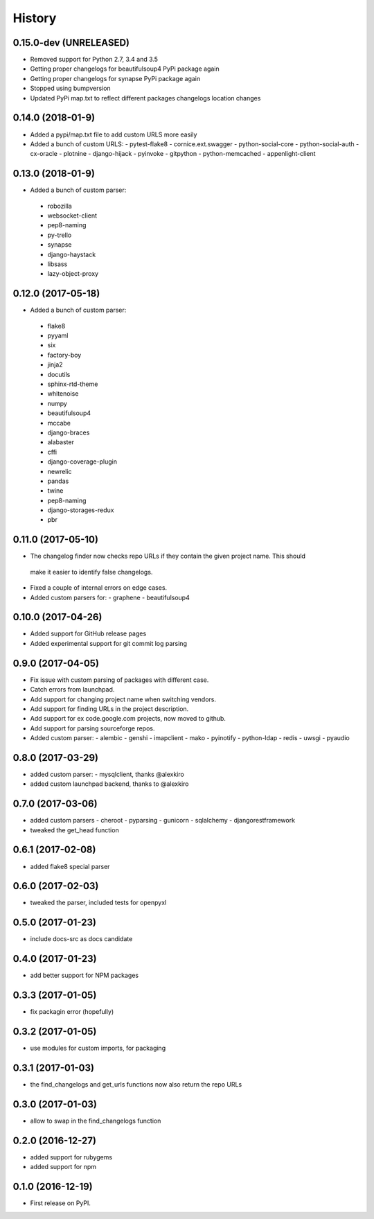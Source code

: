 =======
History
=======

0.15.0-dev (UNRELEASED)
-----------------------
* Removed support for Python 2.7, 3.4 and 3.5
* Getting proper changelogs for beautifulsoup4 PyPi package again
* Getting proper changelogs for synapse PyPi package again
* Stopped using bumpversion
* Updated PyPi map.txt to reflect different packages changelogs location changes

0.14.0 (2018-01-9)
-------------------
* Added a pypi/map.txt file to add custom URLS more easily
* Added a bunch of custom URLS:
  - pytest-flake8
  - cornice.ext.swagger
  - python-social-core
  - python-social-auth
  - cx-oracle
  - plotnine
  - django-hijack
  - pyinvoke
  - gitpython
  - python-memcached
  - appenlight-client

0.13.0 (2018-01-9)
-------------------
* Added a bunch of custom parser:
 - robozilla
 - websocket-client
 - pep8-naming
 - py-trello
 - synapse
 - django-haystack
 - libsass
 - lazy-object-proxy

0.12.0 (2017-05-18)
-------------------
* Added a bunch of custom parser:
 - flake8
 - pyyaml
 - six
 - factory-boy
 - jinja2
 - docutils
 - sphinx-rtd-theme
 - whitenoise
 - numpy
 - beautifulsoup4
 - mccabe
 - django-braces
 - alabaster
 - cffi
 - django-coverage-plugin
 - newrelic
 - pandas
 - twine
 - pep8-naming
 - django-storages-redux
 - pbr


0.11.0 (2017-05-10)
-------------------

* The changelog finder now checks repo URLs if they contain the given project name. This should
 make it easier to identify false changelogs.
* Fixed a couple of internal errors on edge cases.
* Added custom parsers for:
  - graphene
  - beautifulsoup4

0.10.0 (2017-04-26)
-------------------
* Added support for GitHub release pages
* Added experimental support for git commit log parsing

0.9.0 (2017-04-05)
------------------

* Fix issue with custom parsing of packages with different case.
* Catch errors from launchpad.
* Add support for changing project name when switching vendors.
* Add support for finding URLs in the project description.
* Add support for ex code.google.com projects, now moved to github.
* Add support for parsing sourceforge repos.
* Added custom parser:
  - alembic
  - genshi
  - imapclient
  - mako
  - pyinotify
  - python-ldap
  - redis
  - uwsgi
  - pyaudio

0.8.0 (2017-03-29)
------------------

* added custom parser:
  - mysqlclient, thanks @alexkiro
* added custom launchpad backend, thanks to @alexkiro

0.7.0 (2017-03-06)
------------------

* added custom parsers
  - cheroot
  - pyparsing
  - gunicorn
  - sqlalchemy
  - djangorestframework
* tweaked the get_head function

0.6.1 (2017-02-08)
------------------

* added flake8 special parser

0.6.0 (2017-02-03)
------------------

* tweaked the parser, included tests for openpyxl

0.5.0 (2017-01-23)
------------------

* include docs-src as docs candidate

0.4.0 (2017-01-23)
------------------

* add better support for NPM packages

0.3.3 (2017-01-05)
------------------

* fix packagin error (hopefully)

0.3.2 (2017-01-05)
------------------

* use modules for custom imports, for packaging

0.3.1 (2017-01-03)
------------------

* the find_changelogs and get_urls functions now also return the repo URLs

0.3.0 (2017-01-03)
------------------

* allow to swap in the find_changelogs function

0.2.0 (2016-12-27)
------------------

* added support for rubygems
* added support for npm

0.1.0 (2016-12-19)
------------------

* First release on PyPI.
